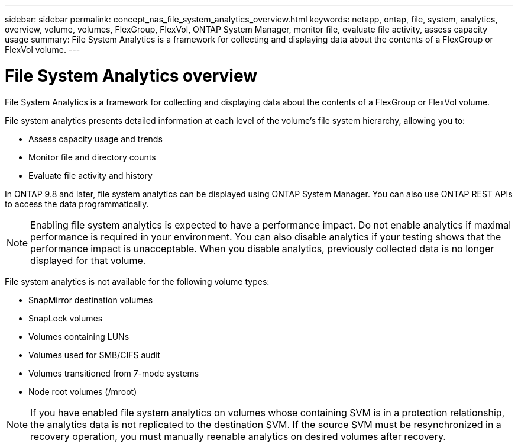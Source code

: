 ---
sidebar: sidebar
permalink: concept_nas_file_system_analytics_overview.html
keywords: netapp, ontap, file, system, analytics, overview, volume, volumes, FlexGroup, FlexVol, ONTAP System Manager, monitor file, evaluate file activity, assess capacity usage
summary: File System Analytics is a framework for collecting and displaying data about the contents of a FlexGroup or FlexVol volume.
---

= File System Analytics overview
:toc: macro
:toclevels: 1
:hardbreaks:
:nofooter:
:icons: font
:linkattrs:
:imagesdir: ./media/

[.lead]
File System Analytics is a framework for collecting and displaying data about the contents of a FlexGroup or FlexVol volume.

File system analytics presents detailed information at each level of the volume’s file system hierarchy, allowing you to:

*	Assess capacity usage and trends
*	Monitor file and directory counts
*	Evaluate file activity and history

In ONTAP 9.8 and later, file system analytics can be displayed using ONTAP System Manager. You can also use ONTAP REST APIs to access the data programmatically.

NOTE: Enabling file system analytics is expected to have a performance impact. Do not enable analytics if maximal performance is required in your environment. You can also disable analytics if your testing shows that the performance impact is unacceptable. When you disable analytics, previously collected data is no longer displayed for that volume.

File system analytics is not available for the following volume types:

*	SnapMirror destination volumes
*	SnapLock volumes
*	Volumes containing LUNs
*	Volumes used for SMB/CIFS audit
*	Volumes transitioned from 7-mode systems
*	Node root volumes (/mroot)

NOTE: If you have enabled file system analytics on volumes whose containing SVM is in a protection relationship, the analytics data is not replicated to the destination SVM. If the source SVM must be resynchronized in a recovery operation, you must manually reenable analytics on desired volumes after recovery.

//Modified: 20210205, BURT 1374049, forry
//Created: 20200928, BURT 1289113, forry
